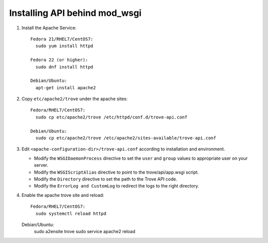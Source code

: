..
      Except where otherwise noted, this document is licensed under Creative
      Commons Attribution 3.0 License.  You can view the license at:

          https://creativecommons.org/licenses/by/3.0/


Installing API behind mod_wsgi
==============================

#. Install the Apache Service::

    Fedora 21/RHEL7/CentOS7:
      sudo yum install httpd

    Fedora 22 (or higher):
      sudo dnf install httpd

    Debian/Ubuntu:
      apt-get install apache2

#. Copy ``etc/apache2/trove`` under the apache sites::

    Fedora/RHEL7/CentOS7:
      sudo cp etc/apache2/trove /etc/httpd/conf.d/trove-api.conf

    Debian/Ubuntu:
      sudo cp etc/apache2/trove /etc/apache2/sites-available/trove-api.conf

#. Edit ``<apache-configuration-dir>/trove-api.conf`` according to installation
   and environment.

   * Modify the ``WSGIDaemonProcess`` directive to set the ``user`` and
     ``group`` values to appropriate user on your server.
   * Modify the ``WSGIScriptAlias`` directive to point to the
     trove/api/app.wsgi script.
   * Modify the ``Directory`` directive to set the path to the Trove API
     code.
   * Modify the ``ErrorLog and CustomLog`` to redirect the logs to the right
     directory.

#. Enable the apache trove site and reload::

    Fedora/RHEL7/CentOS7:
      sudo systemctl reload httpd

   Debian/Ubuntu:
    sudo a2ensite trove
    sudo service apache2 reload
